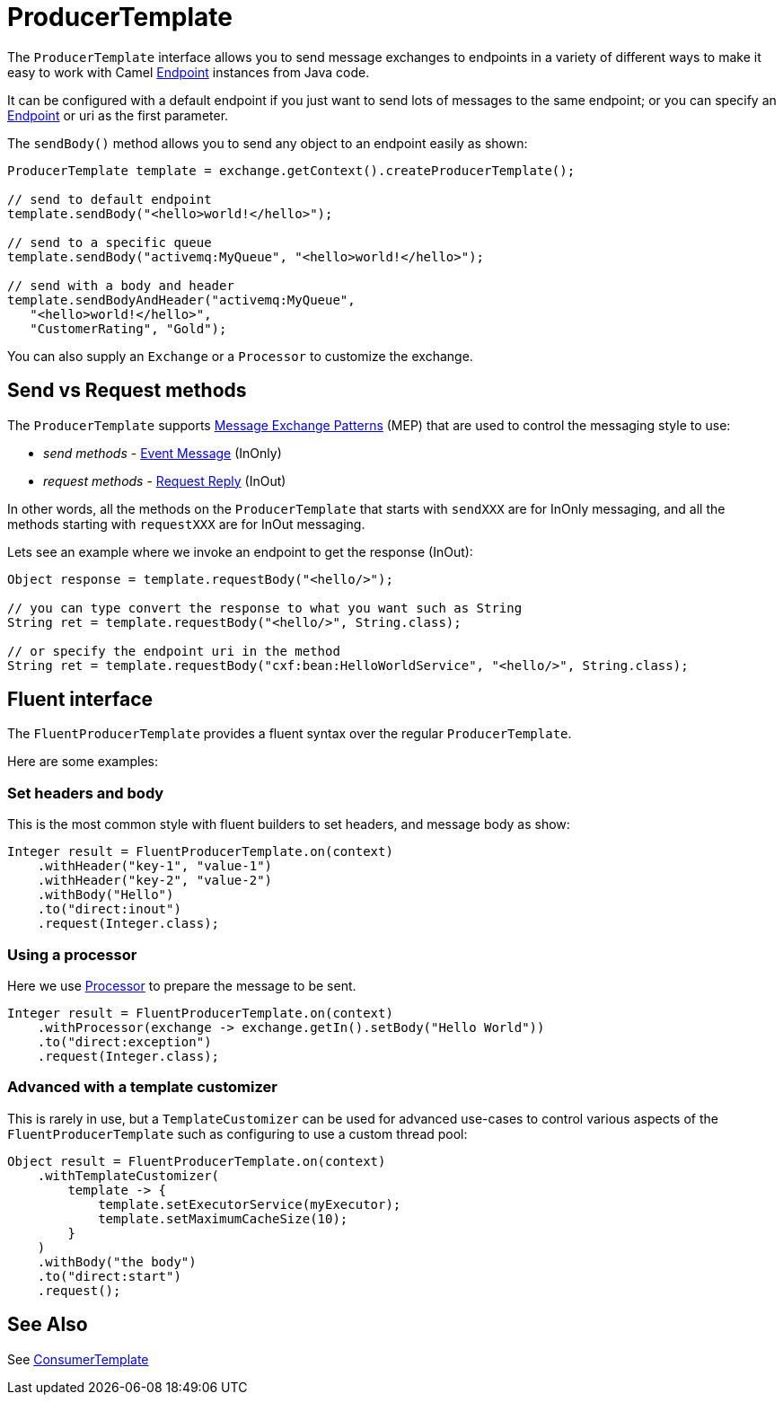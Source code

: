 = ProducerTemplate

The `ProducerTemplate` interface allows you to send message exchanges to
endpoints in a variety of different ways to make it easy to work with
Camel xref:endpoint.adoc[Endpoint] instances from Java code.

It can be configured with a default endpoint if you just want to send
lots of messages to the same endpoint; or you can specify an
xref:endpoint.adoc[Endpoint] or uri as the first parameter.

The `sendBody()` method allows you to send any object to an endpoint
easily as shown:

[source,java]
----
ProducerTemplate template = exchange.getContext().createProducerTemplate();

// send to default endpoint
template.sendBody("<hello>world!</hello>");

// send to a specific queue
template.sendBody("activemq:MyQueue", "<hello>world!</hello>");

// send with a body and header
template.sendBodyAndHeader("activemq:MyQueue",
   "<hello>world!</hello>",
   "CustomerRating", "Gold");
----

You can also supply an `Exchange` or a `Processor` to customize the exchange.

== Send vs Request methods

The `ProducerTemplate` supports xref:exchange-pattern.adoc[Message Exchange Patterns] (MEP)
that are used to control the messaging style to use:

* _send methods_ - xref:components:eips:event-message.adoc[Event Message] (InOnly)
* _request methods_ - xref:components:eips:requestReply-eip.adoc[Request Reply] (InOut)

In other words, all the methods on the `ProducerTemplate` that starts with `sendXXX` are for InOnly messaging,
and all the methods starting with `requestXXX` are for InOut messaging.

Lets see an example where we invoke an endpoint to get the response (InOut):

[source,java]
----
Object response = template.requestBody("<hello/>");

// you can type convert the response to what you want such as String
String ret = template.requestBody("<hello/>", String.class);

// or specify the endpoint uri in the method
String ret = template.requestBody("cxf:bean:HelloWorldService", "<hello/>", String.class);
----

== Fluent interface

The `FluentProducerTemplate` provides a fluent syntax over the regular `ProducerTemplate`.

Here are some examples:

=== Set headers and body

This is the most common style with fluent builders to set headers, and message body as show:

[source,java]
----
Integer result = FluentProducerTemplate.on(context)
    .withHeader("key-1", "value-1")
    .withHeader("key-2", "value-2")
    .withBody("Hello")
    .to("direct:inout")
    .request(Integer.class);
----

=== Using a processor

Here we use xref:processor.adoc[Processor] to prepare the message to be sent.

[source,java]
----
Integer result = FluentProducerTemplate.on(context)
    .withProcessor(exchange -> exchange.getIn().setBody("Hello World"))
    .to("direct:exception")
    .request(Integer.class);
----

=== Advanced with a template customizer

This is rarely in use, but a `TemplateCustomizer` can be used for advanced use-cases
to control various aspects of the `FluentProducerTemplate` such as configuring to use a custom thread pool:

[source,java]
----
Object result = FluentProducerTemplate.on(context)
    .withTemplateCustomizer(
        template -> {
            template.setExecutorService(myExecutor);
            template.setMaximumCacheSize(10);
        }
    )
    .withBody("the body")
    .to("direct:start")
    .request();
----

== See Also

See xref:consumertemplate.adoc[ConsumerTemplate]